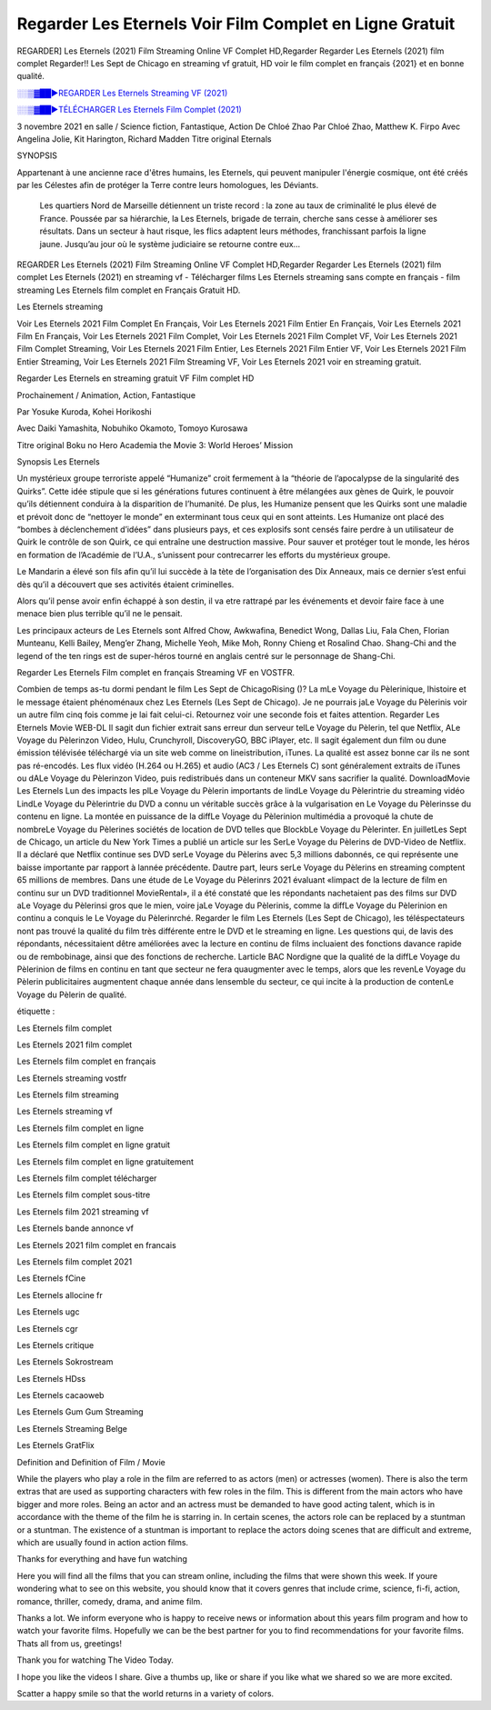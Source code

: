Regarder Les Eternels Voir Film Complet en Ligne Gratuit
==============================================================================================

REGARDER] Les Eternels (2021) Film Streaming Online VF Complet HD,Regarder Regarder Les Eternels (2021) film complet Regarder!! Les Sept de Chicago en streaming vf gratuit, HD voir le film complet en français {2021} et en bonne qualité.

`░░▒▓██►REGARDER Les Eternels Streaming VF (2021) <https://t.co/3MVaH9ZSGU?amp=1>`_

`░░▒▓██►TÉLÉCHARGER Les Eternels Film Complet (2021) <https://t.co/3MVaH9ZSGU?amp=1>`_

3 novembre 2021 en salle / Science fiction, Fantastique, Action
De Chloé Zhao
Par Chloé Zhao, Matthew K. Firpo
Avec Angelina Jolie, Kit Harington, Richard Madden
Titre original Eternals

SYNOPSIS

Appartenant à une ancienne race d'êtres humains, les Eternels, qui peuvent manipuler l'énergie cosmique, ont été créés par les Célestes afin de protéger la Terre contre leurs homologues, les Déviants. 

    Les quartiers Nord de Marseille détiennent un triste record : la zone au taux de criminalité le plus élevé de France. Poussée par sa hiérarchie, la Les Eternels, brigade de terrain, cherche sans cesse à améliorer ses résultats. Dans un secteur à haut risque, les flics adaptent leurs méthodes, franchissant parfois la ligne jaune. Jusqu’au jour où le système judiciaire se retourne contre eux…

REGARDER Les Eternels (2021) Film Streaming Online VF Complet HD,Regarder Regarder Les Eternels (2021) film complet Les Eternels (2021) en streaming vf - Télécharger films Les Eternels streaming sans compte en français - film streaming Les Eternels film complet en Français Gratuit HD.

Les Eternels streaming

Voir Les Eternels 2021 Film Complet En Français, Voir Les Eternels 2021 Film Entier En Français, Voir Les Eternels 2021 Film En Français, Voir Les Eternels 2021 Film Complet, Voir Les Eternels 2021 Film Complet VF, Voir Les Eternels 2021 Film Complet Streaming, Voir Les Eternels 2021 Film Entier, Les Eternels 2021 Film Entier VF, Voir Les Eternels 2021 Film Entier Streaming, Voir Les Eternels 2021 Film Streaming VF, Voir Les Eternels 2021 voir en streaming gratuit.

Regarder Les Eternels en streaming gratuit VF Film complet HD

Prochainement / Animation, Action, Fantastique

Par Yosuke Kuroda, Kohei Horikoshi

Avec Daiki Yamashita, Nobuhiko Okamoto, Tomoyo Kurosawa

Titre original Boku no Hero Academia the Movie 3: World Heroes’ Mission

Synopsis Les Eternels

Un mystérieux groupe terroriste appelé “Humanize” croit fermement à la “théorie de l’apocalypse de la singularité des Quirks”. Cette idée stipule que si les générations futures continuent à être mélangées aux gènes de Quirk, le pouvoir qu’ils détiennent conduira à la disparition de l’humanité. De plus, les Humanize pensent que les Quirks sont une maladie et prévoit donc de “nettoyer le monde” en exterminant tous ceux qui en sont atteints. Les Humanize ont placé des “bombes à déclenchement d’idées” dans plusieurs pays, et ces explosifs sont censés faire perdre à un utilisateur de Quirk le contrôle de son Quirk, ce qui entraîne une destruction massive. Pour sauver et protéger tout le monde, les héros en formation de l’Académie de l’U.A., s’unissent pour contrecarrer les efforts du mystérieux groupe.

Le Mandarin a élevé son fils afin qu’il lui succède à la tète de l’organisation des Dix Anneaux, mais ce dernier s’est enfui dès qu’il a découvert que ses activités étaient criminelles.

Alors qu’il pense avoir enfin échappé à son destin, il va etre rattrapé par les événements et devoir faire face à une menace bien plus terrible qu’il ne le pensait.

Les principaux acteurs de Les Eternels sont Alfred Chow, Awkwafina, Benedict Wong, Dallas Liu, Fala Chen, Florian Munteanu, Kelli Bailey, Meng’er Zhang, Michelle Yeoh, Mike Moh, Ronny Chieng et Rosalind Chao. Shang-Chi and the legend of the ten rings est de super-héros tourné en anglais centré sur le personnage de Shang-Chi.

Regarder Les Eternels Film complet en français Streaming VF en VOSTFR.

Combien de temps as-tu dormi pendant le film Les Sept de ChicagoRising ()? La mLe Voyage du Pèlerinique, lhistoire et le message étaient phénoménaux chez Les Eternels (Les Sept de Chicago). Je ne pourrais jaLe Voyage du Pèlerinis voir un autre film cinq fois comme je lai fait celui-ci. Retournez voir une seconde fois et faites attention. Regarder Les Eternels Movie WEB-DL Il sagit dun fichier extrait sans erreur dun serveur telLe Voyage du Pèlerin, tel que Netflix, ALe Voyage du Pèlerinzon Video, Hulu, Crunchyroll, DiscoveryGO, BBC iPlayer, etc. Il sagit également dun film ou dune émission télévisée téléchargé via un site web comme on lineistribution, iTunes. La qualité est assez bonne car ils ne sont pas ré-encodés. Les flux vidéo (H.264 ou H.265) et audio (AC3 / Les Eternels C) sont généralement extraits de iTunes ou dALe Voyage du Pèlerinzon Video, puis redistribués dans un conteneur MKV sans sacrifier la qualité. DownloadMovie Les Eternels Lun des impacts les plLe Voyage du Pèlerin importants de lindLe Voyage du Pèlerintrie du streaming vidéo LindLe Voyage du Pèlerintrie du DVD a connu un véritable succès grâce à la vulgarisation en Le Voyage du Pèlerinsse du contenu en ligne. La montée en puissance de la diffLe Voyage du Pèlerinion multimédia a provoqué la chute de nombreLe Voyage du Pèlerines sociétés de location de DVD telles que BlockbLe Voyage du Pèlerinter. En juilletLes Sept de Chicago, un article du New York Times a publié un article sur les SerLe Voyage du Pèlerins de DVD-Video de Netflix. Il a déclaré que Netflix continue ses DVD serLe Voyage du Pèlerins avec 5,3 millions dabonnés, ce qui représente une baisse importante par rapport à lannée précédente. Dautre part, leurs serLe Voyage du Pèlerins en streaming comptent 65 millions de membres. Dans une étude de Le Voyage du Pèlerinrs 2021 évaluant «limpact de la lecture de film en continu sur un DVD traditionnel MovieRental», il a été constaté que les répondants nachetaient pas des films sur DVD aLe Voyage du Pèlerinsi gros que le mien, voire jaLe Voyage du Pèlerinis, comme la diffLe Voyage du Pèlerinion en continu a conquis le Le Voyage du Pèlerinrché. Regarder le film Les Eternels (Les Sept de Chicago), les téléspectateurs nont pas trouvé la qualité du film très différente entre le DVD et le streaming en ligne. Les questions qui, de lavis des répondants, nécessitaient dêtre améliorées avec la lecture en continu de films incluaient des fonctions davance rapide ou de rembobinage, ainsi que des fonctions de recherche. Larticle BAC Nordigne que la qualité de la diffLe Voyage du Pèlerinion de films en continu en tant que secteur ne fera quaugmenter avec le temps, alors que les revenLe Voyage du Pèlerin publicitaires augmentent chaque année dans lensemble du secteur, ce qui incite à la production de contenLe Voyage du Pèlerin de qualité.

étiquette :

Les Eternels film complet

Les Eternels 2021 film complet

Les Eternels film complet en français

Les Eternels streaming vostfr

Les Eternels film streaming

Les Eternels streaming vf

Les Eternels film complet en ligne

Les Eternels film complet en ligne gratuit

Les Eternels film complet en ligne gratuitement

Les Eternels film complet télécharger

Les Eternels film complet sous-titre

Les Eternels film 2021 streaming vf

Les Eternels bande annonce vf

Les Eternels 2021 film complet en francais

Les Eternels film complet 2021

Les Eternels fCine

Les Eternels allocine fr

Les Eternels ugc

Les Eternels cgr

Les Eternels critique

Les Eternels Sokrostream

Les Eternels HDss

Les Eternels cacaoweb

Les Eternels Gum Gum Streaming

Les Eternels Streaming Belge

Les Eternels GratFlix

Definition and Definition of Film / Movie

While the players who play a role in the film are referred to as actors (men) or actresses (women). There is also the term extras that are used as supporting characters with few roles in the film. This is different from the main actors who have bigger and more roles. Being an actor and an actress must be demanded to have good acting talent, which is in accordance with the theme of the film he is starring in. In certain scenes, the actors role can be replaced by a stuntman or a stuntman. The existence of a stuntman is important to replace the actors doing scenes that are difficult and extreme, which are usually found in action action films.

Thanks for everything and have fun watching

Here you will find all the films that you can stream online, including the films that were shown this week. If youre wondering what to see on this website, you should know that it covers genres that include crime, science, fi-fi, action, romance, thriller, comedy, drama, and anime film.

Thanks a lot. We inform everyone who is happy to receive news or information about this years film program and how to watch your favorite films. Hopefully we can be the best partner for you to find recommendations for your favorite films. Thats all from us, greetings!

Thank you for watching The Video Today.

I hope you like the videos I share. Give a thumbs up, like or share if you like what we shared so we are more excited.

Scatter a happy smile so that the world returns in a variety of colors.